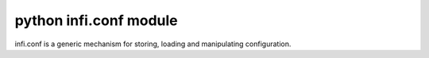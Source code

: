 ﻿

.. index::
   pair: Configuration ; infi.conf

.. _python_module_infi_conf:

============================
python infi.conf module
============================

.. seealso::

   - https://github.com/vmalloc/infi.conf
   - https://pypi.python.org/pypi/infi.conf

infi.conf is a generic mechanism for storing, loading and manipulating configuration.
